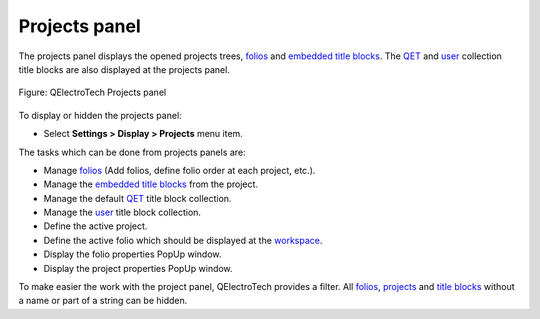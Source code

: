 .. SPDX-FileCopyrightText: 2024 Qelectrotech Team <license@qelectrotech.org>
..
.. SPDX-License-Identifier: GPL-2.0-only

.. _interface/panels/projects_panel:

==============
Projects panel
==============

The projects panel displays the opened projects trees, `folios`_ and `embedded title blocks`_. The `QET`_ and 
`user`_ collection title blocks are also displayed at the projects panel.

.. figure:: /_external/_images/en/qet_panel/qet_panel_projects.png
   :align: center

   Figure: QElectroTech Projects panel 

To display or hidden the projects panel:

* Select **Settings > Display > Projects** menu item.

The tasks which can be done from projects panels are:

* Manage `folios`_ (Add folios, define folio order at each project, etc.).
* Manage the `embedded title blocks`_ from the project.
* Manage the default `QET`_ title block collection.
* Manage the `user`_ title block collection. 
* Define the active project.
* Define the active folio which should be displayed at the `workspace`_.
* Display the folio properties PopUp window.
* Display the project properties PopUp window.

To make easier the work with the project panel, QElectroTech provides a filter. All `folios`_, 
`projects`_ and `title blocks`_ without a name or part of a string can be hidden.

.. _project: ../../project/index.html
.. _projects: ../../project/index.html
.. _folios: ../../folio/index.html
.. _title blocks: ../../folio/title_block/index.html
.. _title blocks collections: ../../folio/title_block/collection/index.html
.. _embedded title blocks: ../../folio/title_block/collection/title_block_project_collection.html
.. _QET: ../../folio/title_block/collection/title_block_qet_collection.html
.. _user: ../../folio/title_block/collection/title_block_user_collection.html
.. _workspace: ../../interface/workspace.html